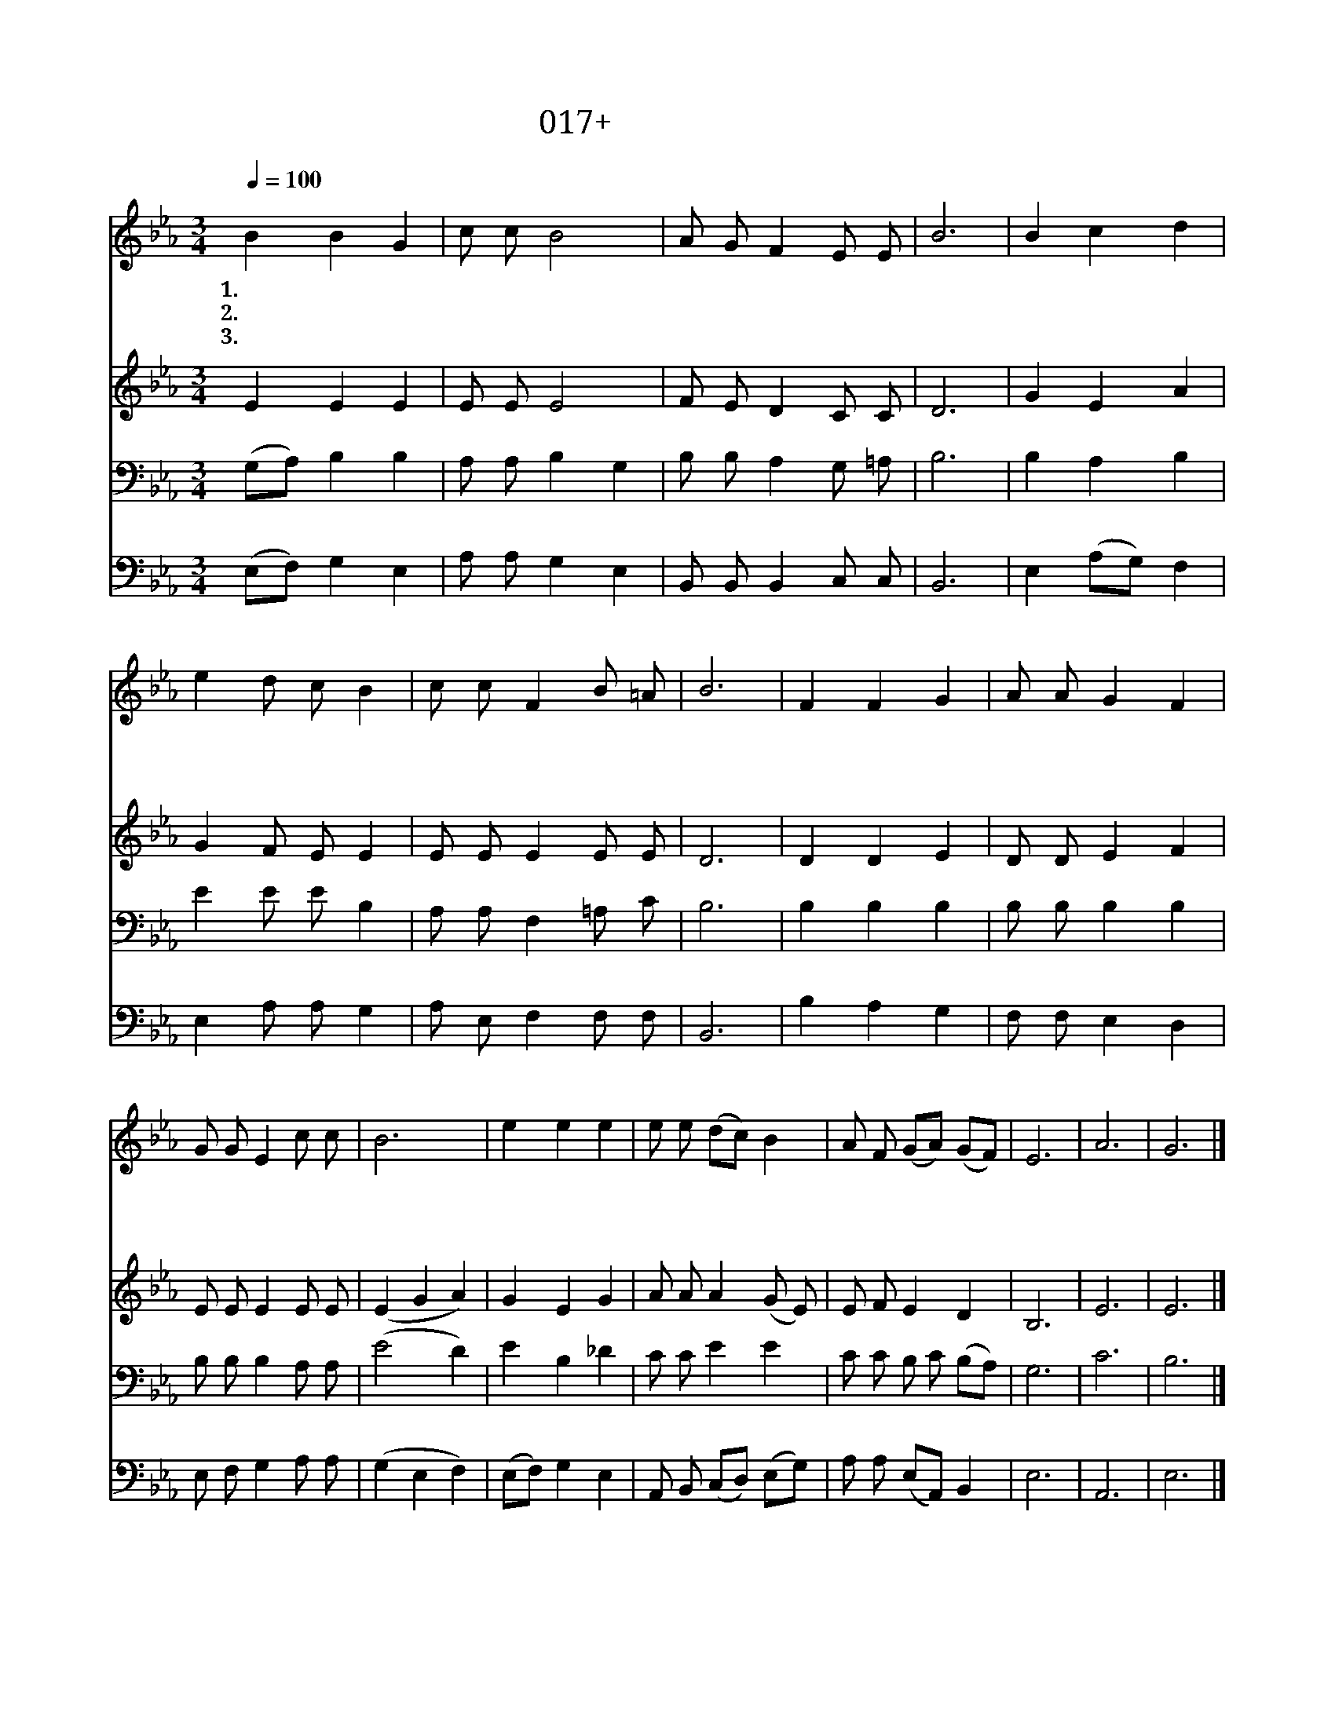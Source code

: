 X:17
T:017+ 사랑의하나님
Z:김희보사, 박재훈곡
Z:[nwc보물창고]http://cafe.daum.net/nwc1
Z:박기형
%%score 1 2 3 4
L:1/8
Q:1/4=100
M:3/4
I:linebreak $
K:Eb
V:1 treble
V:2 treble
L:1/4
V:3 bass
V:4 bass
V:1
"^보통으로" B2 B2 G2 | c c B4 | A G F2 E E | B6 | B2 c2 d2 | e2 d c B2 | c c F2 B =A | B6 | F2 F2 G2 | %9
w: 1.사 랑 의|하 나 님|이 곳 에 계 시|니|주 영 광|이 성 전 에|가 득 히 넘 치|네|거 룩 한|
w: 2.은 혜 의|예 수 님|우 리 죄 인 하|여|속 죄 의|큰 사 랑 을|이 루 어 주 셔|서|율 법 의|
w: 3.위 로 의|성 령 님|우 리 의 마 음|에|늘 함 께|계 시 오 니|큰 힘 이 됩 니|다|슬 픔 도|
 A A G2 F2 | G G E2 c c | B6 | e2 e2 e2 | e e (dc) B2 | A F (GA) (GF) | E6 | A6 | G6 |] %18
w: 주 님 앞 에|죄 인 된 우 리|들|경 건 한|마 음 으 * 로|찬 양 합 * 니 *|다|||
w: 멍 에 에 서|해 방 해 주 시|니|복 음 의|자 유 누 * 림|감 사 합 * 니 *|다|||
w: 두 려 움 도|넉 넉 히 이 기|니|이 세 상|끝 날 까 * 지|함 께 하 * 소 *|서|아|멘|
V:2
 E E E | E/ E/ E2 | F/ E/ D C/ C/ | D3 | G E A | G F/ E/ E | E/ E/ E E/ E/ | D3 | D D E | %9
 D/ D/ E F | E/ E/ E E/ E/ | (E G A) | G E G | A/ A/ A (G/ E/) | E/ F/ E D | B,3 | E3 | E3 |] %18
V:3
 (G,A,) B,2 B,2 | A, A, B,2 G,2 | B, B, A,2 G, =A, | B,6 | B,2 A,2 B,2 | E2 E E B,2 | %6
 A, A, F,2 =A, C | B,6 | B,2 B,2 B,2 | B, B, B,2 B,2 | B, B, B,2 A, A, | (E4 D2) | E2 B,2 _D2 | %13
 C C E2 E2 | C C B, C (B,A,) | G,6 | C6 | B,6 |] %18
V:4
 (E,F,) G,2 E,2 | A, A, G,2 E,2 | B,, B,, B,,2 C, C, | B,,6 | E,2 (A,G,) F,2 | E,2 A, A, G,2 | %6
 A, E, F,2 F, F, | B,,6 | B,2 A,2 G,2 | F, F, E,2 D,2 | E, F, G,2 A, A, | (G,2 E,2 F,2) | %12
 (E,F,) G,2 E,2 | A,, B,, (C,D,) (E,G,) | A, A, (E,A,,) B,,2 | E,6 | A,,6 | E,6 |] %18
